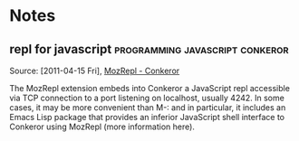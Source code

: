 
* Notes
** repl for javascript			    :programming:javascript:conkeror:

   Source: [2011-04-15 Fri], [[http://conkeror.org/MozRepl][MozRepl - Conkeror]]

   The MozRepl extension embeds into Conkeror a JavaScript repl accessible via TCP connection to a port listening on localhost, usually 4242. In some cases, it may be more convenient than M-: and in particular, it includes an Emacs Lisp package that provides an inferior JavaScript shell interface to Conkeror using MozRepl (more information here).

